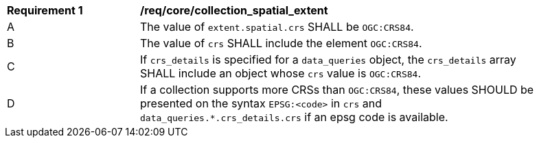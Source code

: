 [[req_core_collection_spatial_extent]]
[width="90%",cols="2,6a"]
|===
^|*Requirement {counter:req-id}* |*/req/core/collection_spatial_extent*
^|A |The value of `extent.spatial.crs` SHALL be `OGC:CRS84`.
^|B |The value of `crs` SHALL include the element `OGC:CRS84`.
^|C |If `crs_details` is specified for a `data_queries` object, the `crs_details` array SHALL include an object whose `crs` value is `OGC:CRS84`.
^|D |If a collection supports more CRSs than `OGC:CRS84`, these values SHOULD be presented on the syntax `EPSG:<code>` in `crs` and  `data_queries.*.crs_details.crs` if an epsg code is available.
|===

